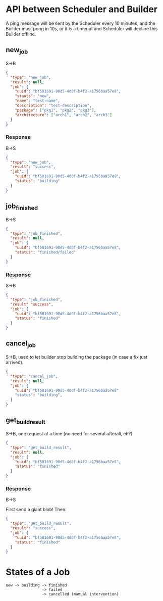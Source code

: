 * API between Scheduler and Builder
A ping message will be sent by the Scheduler every 10 minutes, and the Builder must pong in 10s, or it is a timeout and Scheduler will declare this Builder offline.

** new_job
S->B
#+BEGIN_SRC json
{
  "type": "new_job",
  "result": null,
  "job": {
	"uuid": "bf501691-90d5-4d0f-b4f2-a1756baa57e8",
	"stauts": "new",
	"name": "test-name",
	"description": "test-description",
	"package": ["pkg1", "pkg2", "pkg3"],
	"architecture": ["arch1", "arch2", "arch3"]
  }
}
#+END_SRC

*** Response
B->S
#+BEGIN_SRC json
{
  "type": "new_job",
  "result": "success", 
  "job": {
	"uuid": "bf501691-90d5-4d0f-b4f2-a1756baa57e8",
	"status": "building" 
  }
}
#+END_SRC

** job_finished
B->S
#+BEGIN_SRC json
{
  "type": "job_finished",
  "result": null,
  "job": {
	"uuid": "bf501691-90d5-4d0f-b4f2-a1756baa57e8",
	"status": "finished/failed"
  }
}
#+END_SRC

*** Response
S->B
#+BEGIN_SRC json
{
  "type": "job_finished",
  "result" "success",
  "job": {
	"uuid": "bf501691-90d5-4d0f-b4f2-a1756baa57e8",
	"status": "finished"
  }
}
#+END_SRC

** cancel_job
S->B, used to let builder stop building the package (in case a fix just arrived).
#+BEGIN_SRC json
{
  "type": "cancel_job",
  "result": null,
  "job": {
	"uuid": "bf501691-90d5-4d0f-b4f2-a1756baa57e8"
	"status": "building",
  }
}
#+END_SRC

** get_build_result
S->B, one request at a time (no need for several afterall, eh?)

#+BEGIN_SRC json
{
  "type": "get_build_result",
  "result": null,
  "job": {
	"uuid": "bf501691-90d5-4d0f-b4f2-a1756baa57e8",
	"status": "finished"
  }
}
#+END_SRC

*** Response
B->S

First send a giant blob! Then:

#+BEGIN_SRC json
{
  "type": "get_build_result",
  "result": "success",
  "job": {
	"uuid": "bf501691-90d5-4d0f-b4f2-a1756baa57e8",
	"status": "finished"
  }
}
#+END_SRC


* States of a Job
#+BEGIN_SRC 
new -> building -> finished
                -> failed
                -> cancelled (manual intervention)
#+END_SRC
